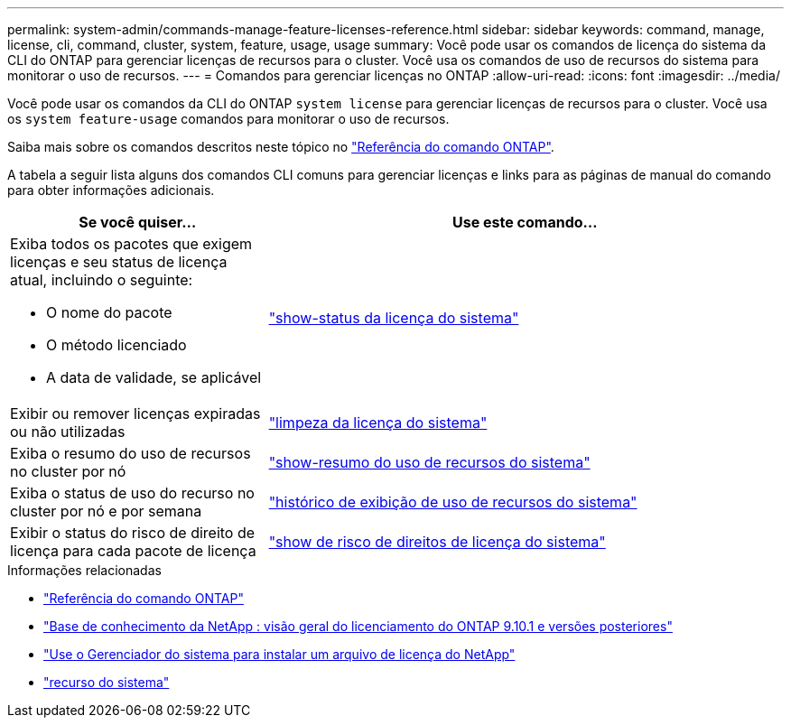 ---
permalink: system-admin/commands-manage-feature-licenses-reference.html 
sidebar: sidebar 
keywords: command, manage, license, cli, command, cluster, system, feature, usage, usage 
summary: Você pode usar os comandos de licença do sistema da CLI do ONTAP para gerenciar licenças de recursos para o cluster. Você usa os comandos de uso de recursos do sistema para monitorar o uso de recursos. 
---
= Comandos para gerenciar licenças no ONTAP
:allow-uri-read: 
:icons: font
:imagesdir: ../media/


[role="lead"]
Você pode usar os comandos da CLI do ONTAP `system license` para gerenciar licenças de recursos para o cluster. Você usa os `system feature-usage` comandos para monitorar o uso de recursos.

Saiba mais sobre os comandos descritos neste tópico no link:https://docs.netapp.com/us-en/ontap-cli/["Referência do comando ONTAP"^].

A tabela a seguir lista alguns dos comandos CLI comuns para gerenciar licenças e links para as páginas de manual do comando para obter informações adicionais.

[cols="2,4"]
|===
| Se você quiser... | Use este comando... 


 a| 
Exiba todos os pacotes que exigem licenças e seu status de licença atual, incluindo o seguinte:

* O nome do pacote
* O método licenciado
* A data de validade, se aplicável

 a| 
link:https://docs.netapp.com/us-en/ontap-cli/system-license-show-status.html["show-status da licença do sistema"]



 a| 
Exibir ou remover licenças expiradas ou não utilizadas
 a| 
link:https://docs.netapp.com/us-en/ontap-cli/system-license-clean-up.html["limpeza da licença do sistema"]



 a| 
Exiba o resumo do uso de recursos no cluster por nó
 a| 
https://docs.netapp.com/us-en/ontap-cli/system-feature-usage-show-summary.html["show-resumo do uso de recursos do sistema"]



 a| 
Exiba o status de uso do recurso no cluster por nó e por semana
 a| 
https://docs.netapp.com/us-en/ontap-cli/system-feature-usage-show-history.html["histórico de exibição de uso de recursos do sistema"]



 a| 
Exibir o status do risco de direito de licença para cada pacote de licença
 a| 
https://docs.netapp.com/us-en/ontap-cli/system-license-entitlement-risk-show.html["show de risco de direitos de licença do sistema"]

|===
.Informações relacionadas
* link:../concepts/manual-pages.html["Referência do comando ONTAP"]
* link:https://kb.netapp.com/onprem/ontap/os/ONTAP_9.10.1_and_later_licensing_overview["Base de conhecimento da NetApp : visão geral do licenciamento do ONTAP 9.10.1 e versões posteriores"^]
* link:install-license-task.html["Use o Gerenciador do sistema para instalar um arquivo de licença do NetApp"]
* link:https://docs.netapp.com/us-en/ontap-cli/search.html?q=system+feature["recurso do sistema"^]

